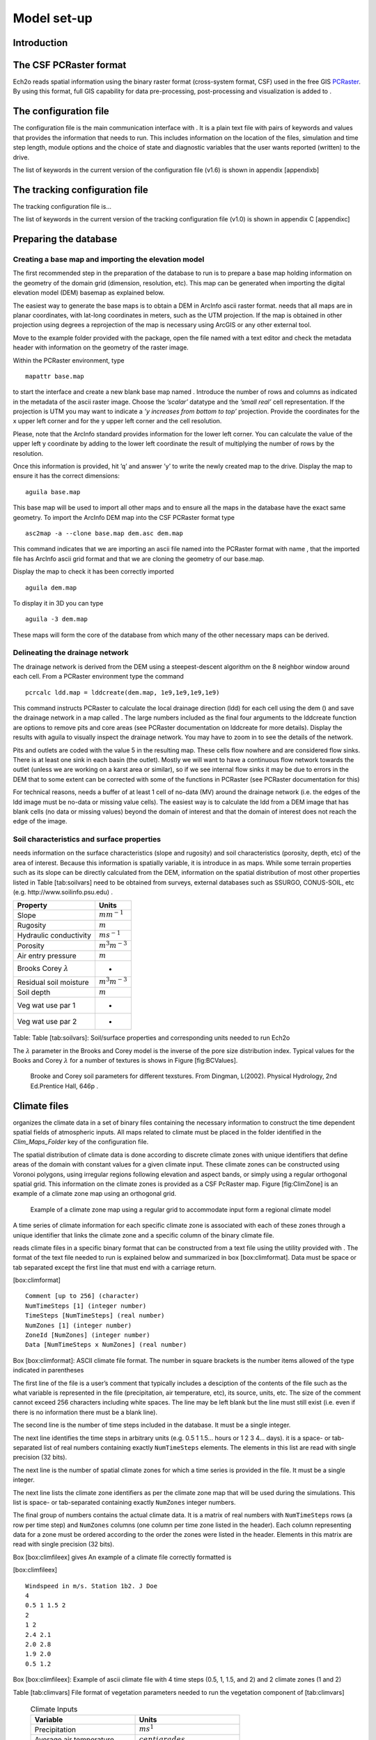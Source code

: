 Model set-up
============

Introduction
------------

The CSF PCRaster format
-----------------------

Ech2o reads spatial information using the binary raster format
(cross-system format, CSF) used in the free GIS `PCRaster <http://pcraster.geo.uu.nl>`_. By using
this format, full GIS capability for data pre-processing,
post-processing and visualization is added to .

The configuration file
----------------------

The configuration file is the main communication interface with . It is
a plain text file with pairs of keywords and values that provides the
information that needs to run. This includes information on the location
of the files, simulation and time step length, module options and the
choice of state and diagnostic variables that the user wants reported
(written) to the drive.

The list of keywords in the current version of the configuration file
(v1.6) is shown in appendix [appendixb]

The tracking configuration file
-------------------------------

The tracking configuration file is...

The list of keywords in the current version of the tracking configuration file
(v1.0) is shown in appendix C [appendixc]


Preparing the database
----------------------

Creating a base map and importing the elevation model
~~~~~~~~~~~~~~~~~~~~~~~~~~~~~~~~~~~~~~~~~~~~~~~~~~~~~

The first recommended step in the preparation of the database to run is
to prepare a base map holding information on the geometry of the domain
grid (dimension, resolution, etc). This map can be generated when
importing the digital elevation model (DEM) basemap as explained below.

The easiest way to generate the base maps is to obtain a DEM in ArcInfo
ascii raster format. needs that all maps are in planar coordinates, with
lat-long coordinates in meters, such as the UTM projection. If the map
is obtained in other projection using degrees a reprojection of the map
is necessary using ArcGIS or any other external tool.

Move to the example folder provided with the package, open the file
named with a text editor and check the metadata header with information
on the geometry of the raster image.

Within the PCRaster environment, type

::

    mapattr base.map

to start the interface and create a new blank base map named . Introduce
the number of rows and columns as indicated in the metadata of the ascii
raster image. Choose the *’scalar’* datatype and the *’small real’* cell
representation. If the projection is UTM you may want to indicate a *’y
increases from bottom to top’* projection. Provide the coordinates for
the x upper left corner and for the y upper left corner and the cell
resolution.

Please, note that the ArcInfo standard provides information for the
lower left corner. You can calculate the value of the upper left y
coordinate by adding to the lower left coordinate the result of
multiplying the number of rows by the resolution.

Once this information is provided, hit ’q’ and answer ’y’ to write the
newly created map to the drive. Display the map to ensure it has the
correct dimensions:

::

    aguila base.map

This base map will be used to import all other maps and to ensure all
the maps in the database have the exact same geometry. To import the
ArcInfo DEM map into the CSF PCRaster format type

::

    asc2map -a --clone base.map dem.asc dem.map

This command indicates that we are importing an ascii file named into
the PCRaster format with name , that the imported file has ArcInfo ascii
grid format and that we are cloning the geometry of our base.map.

Display the map to check it has been correctly imported

::

    aguila dem.map

To display it in 3D you can type

::

    aguila -3 dem.map

These maps will form the core of the database from which many of the
other necessary maps can be derived.

Delineating the drainage network
~~~~~~~~~~~~~~~~~~~~~~~~~~~~~~~~

The drainage network is derived from the DEM using a steepest-descent
algorithm on the 8 neighbor window around each cell. From a PCRaster
environment type the command

::

    pcrcalc ldd.map = lddcreate(dem.map, 1e9,1e9,1e9,1e9)

This command instructs PCRaster to calculate the local drainage
direction (ldd) for each cell using the dem () and save the drainage
network in a map called . The large numbers included as the final four
arguments to the lddcreate function are options to remove pits and core
areas (see PCRaster documentation on lddcreate for more details).
Display the results with aguila to visually inspect the drainage
network. You may have to zoom in to see the details of the network.

Pits and outlets are coded with the value 5 in the resulting map. These
cells flow nowhere and are considered flow sinks. There is at least one
sink in each basin (the outlet). Mostly we will want to have a
continuous flow network towards the outlet (unless we are working on a
karst area or similar), so if we see internal flow sinks it may be due
to errors in the DEM that to some extent can be corrected with some of
the functions in PCRaster (see PCRaster documentation for this)

For technical reasons, needs a buffer of at least 1 cell of no-data (MV)
around the drainage network (i.e. the edges of the ldd image must be
no-data or missing value cells). The easiest way is to calculate the ldd
from a DEM image that has blank cells (no data or missing values) beyond
the domain of interest and that the domain of interest does not reach
the edge of the image.

Soil characteristics and surface properties
~~~~~~~~~~~~~~~~~~~~~~~~~~~~~~~~~~~~~~~~~~~

needs information on the surface characteristics (slope and rugosity)
and soil characteristics (porosity, depth, etc) of the area of interest.
Because this information is spatially variable, it is introduce in as
maps. While some terrain properties such as its slope can be directly
calculated from the DEM, information on the spatial distribution of most
other properties listed in Table [tab:soilvars] need to be obtained from
surveys, external databases such as SSURGO, CONUS-SOIL, etc  (e.g. http://www.soilinfo.psu.edu) .

+--------------------------------+------------------------+
| Property                       | Units                  |
+================================+========================+
| Slope                          | :math:`m m^{-1}`       |
+--------------------------------+------------------------+
| Rugosity                       | :math:`m`              |
+--------------------------------+------------------------+
| Hydraulic conductivity         | :math:`m s^{-1}`       |
+--------------------------------+------------------------+
| Porosity                       | :math:`m^{3} m^{-3}`   |
+--------------------------------+------------------------+
| Air entry pressure             | :math:`m`              |
+--------------------------------+------------------------+
| Brooks Corey :math:`\lambda`   | -                      |
+--------------------------------+------------------------+
| Residual soil moisture         | :math:`m^{3} m^{-3}`   |
+--------------------------------+------------------------+
| Soil depth                     | :math:`m`              |
+--------------------------------+------------------------+
| Veg wat use par 1              | -                      |
+--------------------------------+------------------------+
| Veg wat use par 2              | -                      |
+--------------------------------+------------------------+

Table: Table [tab:soilvars]: Soil/surface properties and corresponding
units needed to run Ech2o

The :math:`\lambda` parameter in the Brooks and Corey model is the
inverse of the pore size distribution index. Typical values for the
Books and Corey :math:`\lambda` for a number of textures is shows in
Figure [fig:BCValues].

.. figure:: BCParameters.png
   :alt: Brooke and Corey soil parameters for different texstures. From Dingman, L(2002). Physical Hydrology, 2nd Ed.Prentice Hall, 646p .
   :width: 100.0%

   Brooke and Corey soil parameters for different texstures. From
   Dingman, L(2002). Physical Hydrology, 2nd Ed.Prentice Hall, 646p .

Climate files
-------------

organizes the climate data in a set of binary files containing the
necessary information to construct the time dependent spatial fields of
atmospheric inputs. All maps related to climate must be placed in the
folder identified in the *Clim\_Maps\_Folder* key of the configuration
file.

The spatial distribution of climate data is done according to discrete
climate zones with unique identifiers that define areas of the domain
with constant values for a given climate input. These climate zones can
be constructed using Voronoi polygons, using irregular regions following
elevation and aspect bands, or simply using a regular orthogonal spatial
grid. This information on the climate zones is provided as a CSF
PcRaster map. Figure [fig:ClimZone] is an example of a climate zone map
using an orthogonal grid.

.. figure:: ClimateZones.png
   :alt: Example of a climate zone map using a regular grid to accommodate input form a regional climate model

   Example of a climate zone map using a regular grid to accommodate
   input form a regional climate model

A time series of climate information for each specific climate zone is
associated with each of these zones through a unique identifier that
links the climate zone and a specific column of the binary climate file.

reads climate files in a specific binary format that can be constructed
from a text file using the utility provided with . The format of the
text file needed to run is explained below and summarized in box
[box:climformat]. Data must be space or tab separated except the first
line that must end with a carriage return.

[box:climformat]

::


    Comment [up to 256] (character)
    NumTimeSteps [1] (integer number)
    TimeSteps [NumTimeSteps] (real number)
    NumZones [1] (integer number)
    ZoneId [NumZones] (integer number)
    Data [NumTimeSteps x NumZones] (real number)

Box [box:climformat]: ASCII climate file format. The number in square
brackets is the number items allowed of the type indicated in
parentheses

The first line of the file is a user’s comment that typically includes a
desciption of the contents of the file such as the what variable is
represented in the file (precipitation, air temperature, etc), its
source, units, etc. The size of the comment cannot exceed 256 characters
including white spaces. The line may be left blank but the line must
still exist (i.e. even if there is no information there must be a blank
line).

The second line is the number of time steps included in the database. It
must be a single integer.

The next line identifies the time steps in arbitrary units (e.g. 0.5 1
1.5... hours or 1 2 3 4... days). it is a space- or tab-separated list
of real numbers containing exactly ``NumTimeSteps`` elements. The
elements in this list are read with single precision (32 bits).

The next line is the number of spatial climate zones for which a time
series is provided in the file. It must be a single integer.

The next line lists the climate zone identifiers as per the climate zone
map that will be used during the simulations. This list is space- or
tab-separated containing exactly ``NumZones`` integer numbers.

The final group of numbers contains the actual climate data. It is a
matrix of real numbers with ``NumTimeSteps`` rows (a row per time step)
and ``NumZones`` columns (one column per time zone listed in the
header). Each column representing data for a zone must be ordered
according to the order the zones were listed in the header. Elements in
this matrix are read with single precision (32 bits).

Box [box:climfileex] gives An example of a climate file correctly
formatted is

[box:climfileex]

::


    Windspeed in m/s. Station 1b2. J Doe
    4
    0.5 1 1.5 2
    2 
    1 2
    2.4 2.1
    2.0 2.8
    1.9 2.0
    0.5 1.2

Box [box:climfileex]: Example of ascii climate file with 4 time steps
(0.5, 1, 1.5, and 2) and 2 climate zones (1 and 2)

Table [tab:climvars] File format of vegetation parameters needed to run
the vegetation component of [tab:climvars]


  .. csv-table:: Climate Inputs
      :header:  "**Variable**","**Units**"
      :widths:  30, 30
     
      "Precipitation", :math:`ms^{1}`
      "Average air temperature",  :math:`centigrades`
      "Maximum air temperature",  :math:`centigrades`
      "Minimum air temperature",  :math:`centigrades`
      "Relative Humidity",  "fraction of saturation"
      "Wind speed",  :math:`ms^{-1}`
      "Incoming long wave radiation", :math:`Wm^{-2}`
      "Incoming solar radiation",  :math:`Wm^{-2}`

Text files with this format need to be converted into the appropriate
binary climate format used by using the provided utility

::

    asc2c input_text_file.asc output.bin

Where represents the name of the appropriately formatted text file
containing the climate data and represents the name that will use to
write the resulting binary file. The format of the binary file follows
the same structure of the ascii file using 8 bit characters, 32 bit
signed integers, and 32 bit signed floats.

Eight climate variables are needed to run , each in its own binary file.
expects the data in the files to be in some specific units. Table
[tab:climvars] lists the eight needed climate variables and the
corresponding units in which the data must be provided.

Two additional files in CSF PcRaster map format are necessary in
*Clim\_Maps\_Folder*, one is a map with the temperature threshold (in
:math:`^\circ C`) for rain to snow transition. This map can be constant
or the threshold can change in space. The second file is a convenience
map of precipitation multiplication factors that permits to manipulate
and improve the spatial distribution of precipitation even when using
coarse climate zones. The precipitation assigned to a pixel in the
climate zone from the corresponding *.bin* file will be multiplied by
the factor specified in the same pixel of this map before being used in
.

Forest and species data
-----------------------

In this version is designed to simulate evergreen vegetation and a
herbaceous understory. It is also designed to broad types of vegetation
(e.g. firs, pines) with a general functional behavior instead of
simulating specific species. Multiple vegetation types can be simulated,
the number of them is supplied in the *Number\_of\_Species* keyword of
the configuration file.

needs two type of information to set up the ecological module: 1)
vegetation parameters, and 2)initial condition of the state variables
tracked.

Vegetation Parameters file
~~~~~~~~~~~~~~~~~~~~~~~~~~

The vegetation parameters file must be located in the *Maps\_Folder*
folder indicated in the configuration file. The name of the file must be
indicated in the *Species\_Parameters* keyword.

The contents of the file is ascii text that describes the functional
characteristics of the different vegetation types that will be included
in the simulation. It contains the time-invariant parameters that define
the behavior of plants.

The first line of the file contains two tab- or space-separated
integers. The first integer indicates the number of vegetation types
included in the file. The second integer must be the number 43, which is
the number of information items that needs to be supplied for each
vegetation type.

Below the first line there will be a line per vegetation type containing
43 items of information. The format and items of information are listed
in Table [tab:vegparams].

Table [tab:vegparams]: Format of the vegetation parameters file

[tab:vegparams]

::

    line 1: numSpecs	NumParams												
    In each line from line 1 to line numSpecs+1: 43 Comma or
    tab separated numbers with the following elements:

    SpeciesID NPP/GPPRatio	gsmax	CanopyQuantumEffic
    MaxForestAge OptimalTemp MaxTemp MinTemp 
    FoliageAllocCoef_a	FoliageAllocCoef_b 
    StemAllocCoef_a	StemAllocCoef_b	gs_light_coeff	gs_vpd_coeff
    gs_psi_d gs_psi_c WiltingPnt	SpecificLeafArea
     SpecificRootArea Crown2StemDRat 
    TreeShapeParam	WoodDens Fhdmax	Fhdmin LeafTurnoverRate
    MaxLeafTurnoverWaterStress LeafTurnoverWaterStressParam
    MaxLeafTurnoverTempStress LeafTurnoverTempStressParam
    ColdStressParam	RootTurnoverRate MaxCanStorageParam albedo
    emissivity	KBeers	CanopyWatEffic 
    is_grass 
    DeadGrassLeafTurnoverRate DeadGrassLeafTurnoverTempAdjustment 


SpeciesID
    A unique vegetation identifier (integer).


NPP/GPPRatio
    A NPP to GPP ratio representing a constant respiration loss. Positive real smaller than 1. Typical value around 0.47

gsmax
    Maximum stomatal conductance in :math:`ms^{-1}`. Typical value around 0.006

CanopyQuantumEffic
    Canopy quantum efficiency representing the light use efficiency, in :math:`gCJ^{-1}` (grams of carbon per absorbed joule of photosynthetically active radiation. Typical value around 0.0000018

MaxForestAge
    Typical maximum age for the vegetation, in years

OptimalTemp
    Optimal growth temperature for the vegetation type, in degrees C

MaxTemp
    Maximum temperature of comfort for the species, in degrees C

MinTemp
    Minimum temperature of comfort for the species, in degrees C

FoliageAllocCoef\_a
    Foliage allocation coefficient as per 3PG model. Typical value around 2.235

FoliageAllocCoef\_b
    Foliage allocation coefficient as per 3PG model. Typical value around 0.006

StemAllocCoef\_a
    Stem allocation coefficient as per 3PG model. Typical value around 3.3

StemAllocCoef\_b
    Stem allocation coefficient as per 3PG model. Typical value around 0.0000006

gs\_light\_coeff
    Parameter controlling stomatal sensitivity to light. Typical value around 300

gs\_vpd\_coeff 
    Parameter controlling stomatal sensitivity to vapor pressure deficit. Typical value around 0.002

gs_psi_d
    Soil moisture suction potential at which stomatal function is reduced by 50%. Typical value around 0.5 m of suction head

gs_psi_c
    Parameter controlling stomatal sensitivity to soil moisture content. Typical value around 2

WiltingPnt
    Volumetric soil water content at wilting point, dependent on plant and soil characteristics.

SpecificLeafArea
    Specific leaf area, in :math:`m^2KgC^{-1}`

SpecificRootArea
    Specific root area, in :math:`m^2KgC^{-1}`

Crown2StemDRat
    Allometric parameter controlling the crown to stem diameter ratio as per TreeDyn.

TreeShapeParam
    Tree shape parameter as per TreeDyn. An often appropriate value is 0.4

WoodDens
    Wood density, in :math:`gCm^{-2}`

Fhdmax
    Maximum allowed ratio of tree height to stem diameter

Fhdmin
    Minimum allowed ratio of tree height to stem diameter

LeafTurnoverRate
    Base leaf turnover rate, in :math:`s^{-1}`

MaxLeafTurnoverWaterStress
    Maximum leaf turnover rate due to water stress, in :math:`s^{-1}`

LeafTurnoverWaterStressParam
    Parameter controlling increased leaf turnover due to water stress

MaxLeafTurnoverTempStress
    Maximum leaf turnover rate due to temperature stress, in :math:`s^{-1}`

LeafTurnoverTempStressParam
    Parameter controlling increased leaf turnover due to temperature stress

ColdStressParam
    (degC)

RootTurnoverRate
    Base root turnover rate, in :math:`s^{-1}`

MaxCanStorageParam
    Maximum water storage capacity of the canopy, in :math:`m`

albedo
    Albedo of vegetation

emissivity
    Emissivity of vegetation

KBeers
    Light extinction coefficient for the canopy as per Beer’s law

CanopyWatEffic
     Water use efficiency of the canopy, in terms of grams of carbon assimilated per meter of transpired water, :math:`gCm^{-1}`

is\_grass
    Switch that indicates if the vegetation type is herbaceous (1) or not (0)

DeadGrassLeafTurnoverRate
    Base Rate of decomposition of dry grass leaves, :math:`s^{-1}`. The value is used only if *is\_grass*\ =1 although a value needs to be supplied in all cases

DeadGrassLeafTurnoverTempAdjustment
    Temperature threshold that triggers the decomposition of dry grass leaves, :math:`\deg C`. The value is used only if *is\_grass*\ =1 although a value needs to be supplied in all cases

Initial conditions for vegetation state variables
~~~~~~~~~~~~~~~~~~~~~~~~~~~~~~~~~~~~~~~~~~~~~~~~~

Information on the density of trees, relative canopy cover, root
density, leaf area index, vegetation age, vegetation effective height,
and tree basal area is necessary to initialize the status of vegetation.
There is two ways to provide this information: using tables and using
maps.

Initialization using tables
~~~~~~~~~~~~~~~~~~~~~~~~~~~

Initialization of the state variables for vegetation using tables is
often easier during the first model run. Ech2o can be initialized with tables
by setting *Species\_State\_Variable\_Input\_Method* = tables in the
configuration file.

This type of initialization relies on the concept of *’vegetation
patches’*, which are discrete, arbitrarily-shaped regions in the study
area where vegetation is initialized with constant values. A patch can
have multiple vegetation types, each identified with the *SpeciesID*
listed in the vegetation parameter file.

Patches are given to as a map in the *’ForestPatches’* keyword of the
configuration file. This map must be included in the *Maps\_Folder*
folder indicated in the configuration file. The map contains at least
one discrete region (patch) identified with an integer. Please note that
patches need not be continuous. A patch can be composed of different
disconnected small regions scattered through the domain with the same
integer identifier.

The initialization of vegetation types in each path is done through a
number of ascii tables with a format described below. The tables must be
placed in the *Maps\_Folder* folder indicated in the configuration file
and the names for each variable paired with the appropriate key in the
configuration file. A description of the tables is given below

Species\_Proportion\_Table
''''''''''''''''''''''''''

: Table containing the proportion of each patch that is occupied by each
vegetation type. In the current version of the model this is a
time-invariant variable since there is no vegetation dispersal and
encroachment module. If a vegetation type does not exist for a patch,
indicate a zero in the column for that species in a patch.

Species\_StemDensity\_Table 
''''''''''''''''''''''''''''

: Table containing the tree density of each vegetation type in their
share of patch, in trees per sq. meter. In the current version of the
model this is a time-invariant variable since there is no vegetation
dispersal and encroachment module.

Species\_LAI\_Table 
''''''''''''''''''''

: Table containing the initial LAI of each vegetation type. note that
LAI is defined as the area of leaves over the projected canopy area and
not area of leaves over patch or pixel area.

Species\_AGE\_Table 
''''''''''''''''''''

: Table containing the average age of trees of each vegetation type in
each patch. In years.

Species\_BasalArea\_Table 
''''''''''''''''''''''''''

: Table containing the total basal area of each type of vegetation in
each patch, in square meters.

Species\_Height\_table 
'''''''''''''''''''''''

: Table containing the effective height of each type of vegetation in
each patch, in meters.

Species\_RootMass\_table 
'''''''''''''''''''''''''

: Table containing the average root mass of each type of vegetation in
each patch, in grams per square meters.

All tables have identical format as described in Table [tab:vegvars].

Table [tab:vegvars]: Format of the vegetation variables file

[tab:vegvars]

::

    line 1: numPatches	NumSpecies+1
    In each line from line 1 to line numPatches+1: PatchID
    followed by NumSpecies comma or tab separated
    numbers with initial information on vegetation variables.
    The information for each vegetation type is listed in 
    the same order they appear in the vegetation parameter
    file.

numPatches
    Number of patches with unique identifiers in file associated to *ForestPatches*.

NumSpecies
    Is the number o simulated vegetation types.

PatchID
    The unique integer identifier for the vegetation patch as identified in the patch map.

 .. Important:: 
  The information for the vegetation type is introduced
  in the order in which the vegetation types are listed in the
  vegetation parameterfile (i.e. first number after the *PatchID* item
  corresponds to the topmost vegetation type listed in the vegetation
  parameter file, and so on.

Initialization using maps
~~~~~~~~~~~~~~~~~~~~~~~~~

If distributed information is available to initialize the vegetation
variables or if a complete run has already been performed it is possible
to initialize the variables using maps instead of tables and provide
variability within each patch.

To initialize the vegetation variables this way set
*Species\_State\_Variable\_Input\_Method* = maps in the configuration
file. With the configuration, will look for the following maps in the
folder specified in *Maps\_Folder*:

The species are identifying by an index within square brackets in the
file name. The index starts at 0, which identifying the topmost
vegetation type identifyed in the vegetation parameter file (e.g. for a
run with two vegetation types the leaf area index is initialized with
two maps, emplai[0].map and *lai[1].map*, corresponding to the first and
second vegetation types listed in the vegetation parameter file).

p[0,...,NumSpecies-1].map
    One map per vegetation type included in the simulation. The map contains the proportion of each pixel occupied by the vegetation type identifying by the index in the file name.

root[0].map
    One map per vegetation type included in the simulation. The map contains the root mass of the vegetation type identifying by the index in the file name, in :math:`gm{-2}`

ntr[0,...,NumSpecies-1].map
    One map per vegetation type included in the simulation. The map contains density of trees in the area of each pixel ocuppied by the vegetation type identified by the index in the file name. Trees per sq.meter.

lai[0,...,NumSpecies-1].map
    One map per vegetation type included in the simulation. The map contains the initial leaf area index in each pixel of the vegetation type identified by the index in the file name.

hgt[0,...,NumSpecies-1].map
    One map per vegetation type included in the simulation. The map contains the effective height in each pixel of the vegetation type identified by the index in the file name. In meters.

bas[0,...,NumSpecies-1].map
    One map per vegetation type included in the simulation. The map contains the total basal area in each pixel of the vegetation type identified by the index in the file name. In sq. meters.


age[0,...,NumSpecies-1].map
    One map per vegetation type included in the simulation. The map contains the age in each pixel of the vegetation type identified by the index in the file name. In years.

A way to produce these maps is to turn on the reporting flag for these
maps during an initial run of using tables. Then rename the last time
step of the corresponding files in the results folder with the
appropriate names and copy these files to the maps folder. The case
study included in this manual explains how initialize the model using
this technique.
